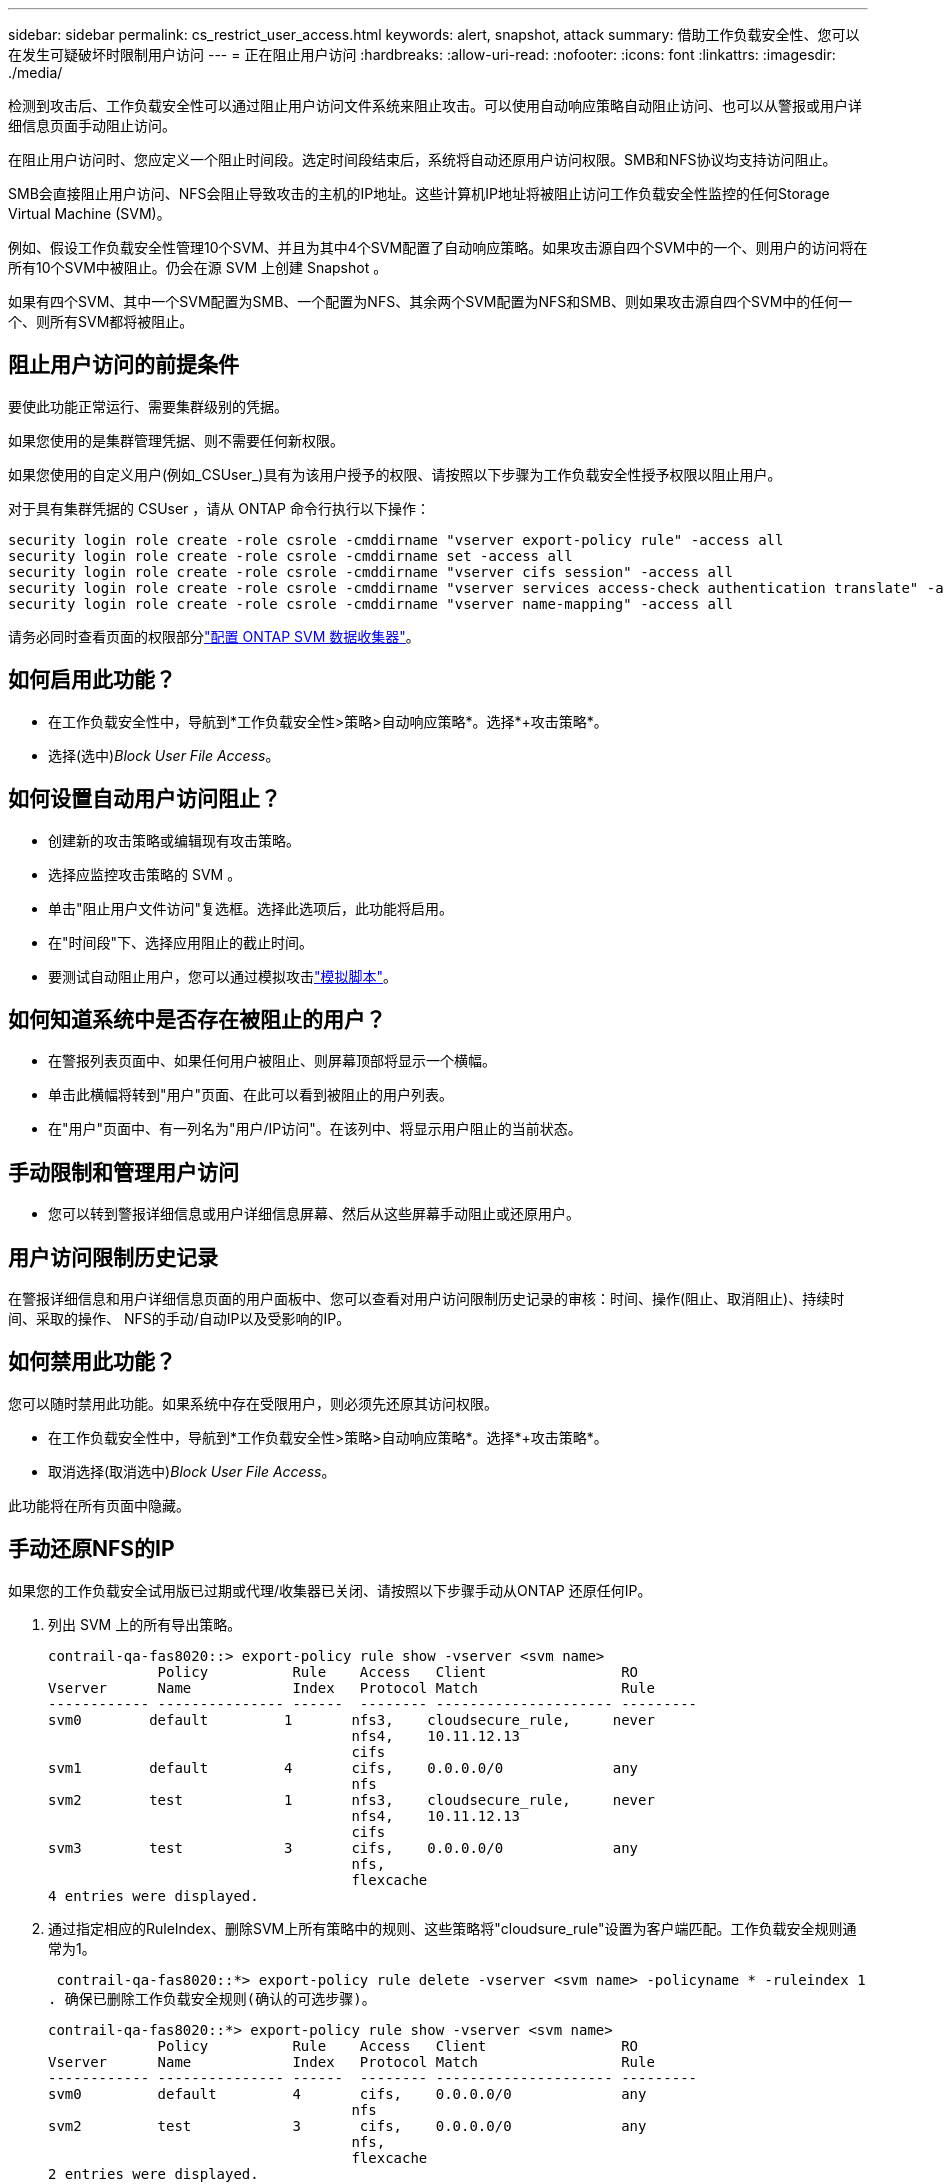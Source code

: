 ---
sidebar: sidebar 
permalink: cs_restrict_user_access.html 
keywords: alert, snapshot,  attack 
summary: 借助工作负载安全性、您可以在发生可疑破坏时限制用户访问 
---
= 正在阻止用户访问
:hardbreaks:
:allow-uri-read: 
:nofooter: 
:icons: font
:linkattrs: 
:imagesdir: ./media/


[role="lead"]
检测到攻击后、工作负载安全性可以通过阻止用户访问文件系统来阻止攻击。可以使用自动响应策略自动阻止访问、也可以从警报或用户详细信息页面手动阻止访问。

在阻止用户访问时、您应定义一个阻止时间段。选定时间段结束后，系统将自动还原用户访问权限。SMB和NFS协议均支持访问阻止。

SMB会直接阻止用户访问、NFS会阻止导致攻击的主机的IP地址。这些计算机IP地址将被阻止访问工作负载安全性监控的任何Storage Virtual Machine (SVM)。

例如、假设工作负载安全性管理10个SVM、并且为其中4个SVM配置了自动响应策略。如果攻击源自四个SVM中的一个、则用户的访问将在所有10个SVM中被阻止。仍会在源 SVM 上创建 Snapshot 。

如果有四个SVM、其中一个SVM配置为SMB、一个配置为NFS、其余两个SVM配置为NFS和SMB、则如果攻击源自四个SVM中的任何一个、则所有SVM都将被阻止。



== 阻止用户访问的前提条件

要使此功能正常运行、需要集群级别的凭据。

如果您使用的是集群管理凭据、则不需要任何新权限。

如果您使用的自定义用户(例如_CSUser_)具有为该用户授予的权限、请按照以下步骤为工作负载安全性授予权限以阻止用户。

对于具有集群凭据的 CSUser ，请从 ONTAP 命令行执行以下操作：

....
security login role create -role csrole -cmddirname "vserver export-policy rule" -access all
security login role create -role csrole -cmddirname set -access all
security login role create -role csrole -cmddirname "vserver cifs session" -access all
security login role create -role csrole -cmddirname "vserver services access-check authentication translate" -access all
security login role create -role csrole -cmddirname "vserver name-mapping" -access all
....
请务必同时查看页面的权限部分link:task_add_collector_svm.html["配置 ONTAP SVM 数据收集器"]。



== 如何启用此功能？

* 在工作负载安全性中，导航到*工作负载安全性>策略>自动响应策略*。选择*+攻击策略*。
* 选择(选中)_Block User File Access_。




== 如何设置自动用户访问阻止？

* 创建新的攻击策略或编辑现有攻击策略。
* 选择应监控攻击策略的 SVM 。
* 单击"阻止用户文件访问"复选框。选择此选项后，此功能将启用。
* 在"时间段"下、选择应用阻止的截止时间。
* 要测试自动阻止用户，您可以通过模拟攻击link:concept_cs_attack_simulator.html["模拟脚本"]。




== 如何知道系统中是否存在被阻止的用户？

* 在警报列表页面中、如果任何用户被阻止、则屏幕顶部将显示一个横幅。
* 单击此横幅将转到"用户"页面、在此可以看到被阻止的用户列表。
* 在"用户"页面中、有一列名为"用户/IP访问"。在该列中、将显示用户阻止的当前状态。




== 手动限制和管理用户访问

* 您可以转到警报详细信息或用户详细信息屏幕、然后从这些屏幕手动阻止或还原用户。




== 用户访问限制历史记录

在警报详细信息和用户详细信息页面的用户面板中、您可以查看对用户访问限制历史记录的审核：时间、操作(阻止、取消阻止)、持续时间、采取的操作、 NFS的手动/自动IP以及受影响的IP。



== 如何禁用此功能？

您可以随时禁用此功能。如果系统中存在受限用户，则必须先还原其访问权限。

* 在工作负载安全性中，导航到*工作负载安全性>策略>自动响应策略*。选择*+攻击策略*。
* 取消选择(取消选中)_Block User File Access_。


此功能将在所有页面中隐藏。



== 手动还原NFS的IP

如果您的工作负载安全试用版已过期或代理/收集器已关闭、请按照以下步骤手动从ONTAP 还原任何IP。

. 列出 SVM 上的所有导出策略。
+
....
contrail-qa-fas8020::> export-policy rule show -vserver <svm name>
             Policy          Rule    Access   Client                RO
Vserver      Name            Index   Protocol Match                 Rule
------------ --------------- ------  -------- --------------------- ---------
svm0        default         1       nfs3,    cloudsecure_rule,     never
                                    nfs4,    10.11.12.13
                                    cifs
svm1        default         4       cifs,    0.0.0.0/0             any
                                    nfs
svm2        test            1       nfs3,    cloudsecure_rule,     never
                                    nfs4,    10.11.12.13
                                    cifs
svm3        test            3       cifs,    0.0.0.0/0             any
                                    nfs,
                                    flexcache
4 entries were displayed.
....
. 通过指定相应的RuleIndex、删除SVM上所有策略中的规则、这些策略将"cloudsure_rule"设置为客户端匹配。工作负载安全规则通常为1。
+
 contrail-qa-fas8020::*> export-policy rule delete -vserver <svm name> -policyname * -ruleindex 1
. 确保已删除工作负载安全规则(确认的可选步骤)。
+
....
contrail-qa-fas8020::*> export-policy rule show -vserver <svm name>
             Policy          Rule    Access   Client                RO
Vserver      Name            Index   Protocol Match                 Rule
------------ --------------- ------  -------- --------------------- ---------
svm0         default         4       cifs,    0.0.0.0/0             any
                                    nfs
svm2         test            3       cifs,    0.0.0.0/0             any
                                    nfs,
                                    flexcache
2 entries were displayed.
....




== 手动还原SMB用户

如果您的工作负载安全试用版已过期或代理/收集器已关闭、请按照以下步骤手动从ONTAP 还原任何用户。

您可以从"用户"列表页面获取"工作负载安全性"中阻止的用户列表。

. 使用cluster _admin_凭据登录到ONTAP 集群(要解除对用户的阻止)。(对于Amazon FSX、使用FSX凭据登录)。
. 运行以下命令以列出所有SVM中受SMB工作负载安全性阻止的所有用户：
+
 vserver name-mapping show -direction win-unix -replacement " "
+
....
Vserver:   <vservername>
Direction: win-unix
Position Hostname         IP Address/Mask
-------- ---------------- ----------------
1       -                 -                   Pattern: CSLAB\\US040
                                         Replacement:
2       -                 -                   Pattern: CSLAB\\US030
                                         Replacement:
2 entries were displayed.
....


在上述输出中、域CSL阻止了2个用户(US030、US040)。

. 从上述输出中确定位置后、运行以下命令以解除对用户的阻止：
+
 vserver name-mapping delete -direction win-unix -position <position>
. 运行命令以确认用户未被阻止：
+
 vserver name-mapping show -direction win-unix -replacement " "


对于先前已阻止的用户、不应显示任何条目。



== 故障排除

|===
| 问题 | 请尝试此操作 


| 尽管存在攻击，但某些用户并未受到限制。 | 1.确保SVM的Data Collector和代理处于_running"状态。如果停止了Data Collector和代理、则工作负载安全性将无法发送命令。2.这是因为用户可能已使用新IP从计算机访问存储、而该新IP以前从未使用过。限制通过用户访问存储的主机的 IP 地址进行。在 UI （ "Alert Details" （警报详细信息） >"Access Limtion History" （此用户的访问限制历史记录） >"Affected IPs" （受影响的 IP ））中检查受限 IP 地址列表。如果用户要从 IP 与受限 IP 不同的主机访问存储，则用户仍可通过非受限 IP 访问存储。如果用户尝试从 IP 受限的主机访问，则无法访问存储。 


| 手动单击限制访问会显示 " 此用户的 IP 地址已受限制 " 。 | 要限制的 IP 已被其他用户限制。 


| 无法修改策略。原因：未获得该命令的授权。 | 检查是否使用CsUser、是否已按上述方式为用户授予权限。 


| NFS的用户(IP地址)阻止正常工作、但对于SMB/CIFS、我看到错误消息："SID到DomainName转换失败。原因超时：未建立套接字" | 如果_CSUser_无权执行ssh、则可能会发生这种情况。(确保在集群级别连接、然后确保用户可以执行ssh)。_CSUser_角色需要这些权限。 https://docs.netapp.com/us-en/cloudinsights/cs_restrict_user_access.html#prerequisites-for-user-access-blocking[]对于具有集群凭据的-CsUser_、请在ONTAP命令行中执行以下操作：security login Role create -Role csRole -cmddirname "vserver Export-policy re嬖"-access all security login Role create -Role csRole -cmddirname set -access all security login Role create -Role csRole -cmddirname "vserver cifs sSession"-access all security login Role create -service -storage name "cifs access to security reate" ONTAP 


| I'm Getting the Error Message _sid Translate failed。__ reason：255：Error：command failed：not authorized for that commandError："access-check" is not a recognized command_、when a user should have been blocked. | 如果-CsUser_没有正确的权限、则可能会发生这种情况。有关详细信息、请参见 link:cs_restrict_user_access.html#prerequisites-for-user-access-blocking["阻止用户访问的前提条件"] 。应用权限后、建议重新启动ONTAP数据收集器和用户目录数据收集器。下面列出了所需的权限命令。--- security login Role create -Role csRole -cmddirname "vserver Export-policy re嬖"-access all security login Role create -Role csRole -cmddirname set -access all security login Role create -Role csRole -cmddirname "vserver cIFS" session -access all security login Role create -Role csRole -cmddirname "vserver services access-check authentication Translate"-access all security login Role create -Role csRole -cmddirname "vserver name-ming"-access all -- 
|===